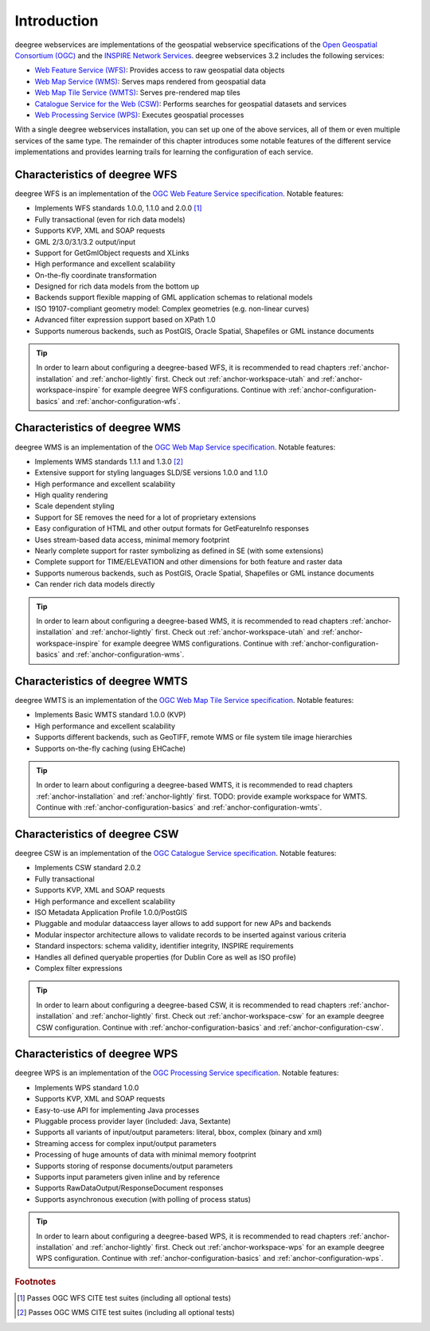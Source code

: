 ============
Introduction
============

deegree webservices are implementations of the geospatial webservice specifications of the `Open Geospatial Consortium (OGC) <http://www.opengeospatial.org>`_ and the `INSPIRE Network Services <http://inspire.jrc.ec.europa.eu>`_. deegree webservices 3.2 includes the following services:

* `Web Feature Service (WFS) <http://www.opengeospatial.org/standards/wfs>`_: Provides access to raw geospatial data objects
* `Web Map Service (WMS) <http://www.opengeospatial.org/standards/wms>`_: Serves maps rendered from geospatial data
* `Web Map Tile Service (WMTS) <http://www.opengeospatial.org/standards/wmts>`_: Serves pre-rendered map tiles
* `Catalogue Service for the Web (CSW) <http://www.opengeospatial.org/standards/cat>`_: Performs searches for geospatial datasets and services
* `Web Processing Service (WPS) <http://www.opengeospatial.org/standards/wps>`_: Executes geospatial processes

With a single deegree webservices installation, you can set up one of the above services, all of them or even multiple services of the same type. The remainder of this chapter introduces some notable features of the different service implementations and provides learning trails for learning the configuration of each service.

------------------------------
Characteristics of deegree WFS
------------------------------

deegree WFS is an implementation of the `OGC Web Feature Service specification <http://www.opengeospatial.org/standards/wfs>`_. Notable features:

* Implements WFS standards 1.0.0, 1.1.0 and 2.0.0 [#f1]_
* Fully transactional (even for rich data models)
* Supports KVP, XML and SOAP requests
* GML 2/3.0/3.1/3.2 output/input
* Support for GetGmlObject requests and XLinks
* High performance and excellent scalability
* On-the-fly coordinate transformation
* Designed for rich data models from the bottom up
* Backends support flexible mapping of GML application schemas to relational models
* ISO 19107-compliant geometry model: Complex geometries (e.g. non-linear curves)
* Advanced filter expression support based on XPath 1.0
* Supports numerous backends, such as PostGIS, Oracle Spatial, Shapefiles or GML instance documents

.. tip::
  In order to learn about configuring a deegree-based WFS, it is recommended to read chapters :ref:`anchor-installation` and :ref:`anchor-lightly` first. Check out :ref:`anchor-workspace-utah` and :ref:`anchor-workspace-inspire` for example deegree WFS configurations. Continue with :ref:`anchor-configuration-basics` and :ref:`anchor-configuration-wfs`.

------------------------------
Characteristics of deegree WMS
------------------------------

deegree WMS is an implementation of the `OGC Web Map Service specification <http://www.opengeospatial.org/standards/wms>`_. Notable features:

* Implements WMS standards 1.1.1 and 1.3.0 [#f2]_
* Extensive support for styling languages SLD/SE versions 1.0.0 and 1.1.0
* High performance and excellent scalability
* High quality rendering
* Scale dependent styling
* Support for SE removes the need for a lot of proprietary extensions
* Easy configuration of HTML and other output formats for GetFeatureInfo responses
* Uses stream-based data access, minimal memory footprint
* Nearly complete support for raster symbolizing as defined in SE (with some extensions)
* Complete support for TIME/ELEVATION and other dimensions for both feature and raster data
* Supports numerous backends, such as PostGIS, Oracle Spatial, Shapefiles or GML instance documents
* Can render rich data models directly

.. tip::
  In order to learn about configuring a deegree-based WMS, it is recommended to read chapters :ref:`anchor-installation` and :ref:`anchor-lightly` first. Check out :ref:`anchor-workspace-utah` and :ref:`anchor-workspace-inspire` for example deegree WMS configurations. Continue with :ref:`anchor-configuration-basics` and :ref:`anchor-configuration-wms`.

-------------------------------
Characteristics of deegree WMTS
-------------------------------

deegree WMTS is an implementation of the `OGC Web Map Tile Service specification <http://www.opengeospatial.org/standards/wmts>`_. Notable features:

* Implements Basic WMTS standard 1.0.0 (KVP)
* High performance and excellent scalability
* Supports different backends, such as GeoTIFF, remote WMS or file system tile image hierarchies
* Supports on-the-fly caching (using EHCache)

.. tip::
  In order to learn about configuring a deegree-based WMTS, it is recommended to read chapters :ref:`anchor-installation` and :ref:`anchor-lightly` first. TODO: provide example workspace for WMTS. Continue with :ref:`anchor-configuration-basics` and :ref:`anchor-configuration-wmts`.

------------------------------
Characteristics of deegree CSW
------------------------------

deegree CSW is an implementation of the `OGC Catalogue Service specification <http://www.opengeospatial.org/standards/cat>`_. Notable features:

* Implements CSW standard 2.0.2
* Fully transactional
* Supports KVP, XML and SOAP requests
* High performance and excellent scalability
* ISO Metadata Application Profile 1.0.0/PostGIS
* Pluggable and modular dataaccess layer allows to add support for new APs and backends
* Modular inspector architecture allows to validate records to be inserted against various criteria
* Standard inspectors: schema validity, identifier integrity, INSPIRE requirements
* Handles all defined queryable properties (for Dublin Core as well as ISO profile) 
* Complex filter expressions

.. tip::
  In order to learn about configuring a deegree-based CSW, it is recommended to read chapters :ref:`anchor-installation` and :ref:`anchor-lightly` first. Check out :ref:`anchor-workspace-csw` for an example deegree CSW configuration. Continue with :ref:`anchor-configuration-basics` and :ref:`anchor-configuration-csw`.

------------------------------
Characteristics of deegree WPS
------------------------------

deegree WPS is an implementation of the `OGC Processing Service specification <http://www.opengeospatial.org/standards/wps>`_. Notable features:

* Implements WPS standard 1.0.0
* Supports KVP, XML and SOAP requests
* Easy-to-use API for implementing Java processes
* Pluggable process provider layer (included: Java, Sextante)
* Supports all variants of input/output parameters: literal, bbox, complex (binary and xml)
* Streaming access for complex input/output parameters
* Processing of huge amounts of data with minimal memory footprint
* Supports storing of response documents/output parameters
* Supports input parameters given inline and by reference
* Supports RawDataOutput/ResponseDocument responses
* Supports asynchronous execution (with polling of process status)

.. tip::
  In order to learn about configuring a deegree-based WPS, it is recommended to read chapters :ref:`anchor-installation` and :ref:`anchor-lightly` first. Check out :ref:`anchor-workspace-wps` for an example deegree WPS configuration. Continue with :ref:`anchor-configuration-basics` and :ref:`anchor-configuration-wps`.

.. rubric:: Footnotes

.. [#f1] Passes OGC WFS CITE test suites (including all optional tests)
.. [#f2] Passes OGC WMS CITE test suites (including all optional tests)


